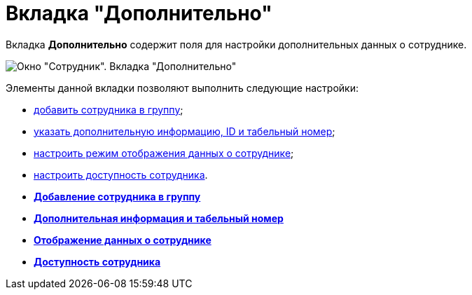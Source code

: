 = Вкладка "Дополнительно"

Вкладка *Дополнительно* содержит поля для настройки дополнительных данных о сотруднике.

image::staff_Employee_additional.png[Окно "Сотрудник". Вкладка "Дополнительно"]

Элементы данной вкладки позволяют выполнить следующие настройки:

* xref:staff_Employee_additional_groups_add.adoc[добавить сотрудника в группу];
* xref:staff_Employee_additional_extra_info.adoc[указать дополнительную информацию, ID и табельный номер];
* xref:staff_Employee_additional_view_data.adoc[настроить режим отображения данных о сотруднике];
* xref:staff_Employee_additional_access.adoc[настроить доступность сотрудника].

* *xref:../pages/staff_Employee_additional_groups_add.adoc[Добавление сотрудника в группу]* +
* *xref:../pages/staff_Employee_additional_extra_info.adoc[Дополнительная информация и табельный номер]* +
* *xref:../pages/staff_Employee_additional_view_data.adoc[Отображение данных о сотруднике]* +
* *xref:../pages/staff_Employee_additional_access.adoc[Доступность сотрудника]* +

